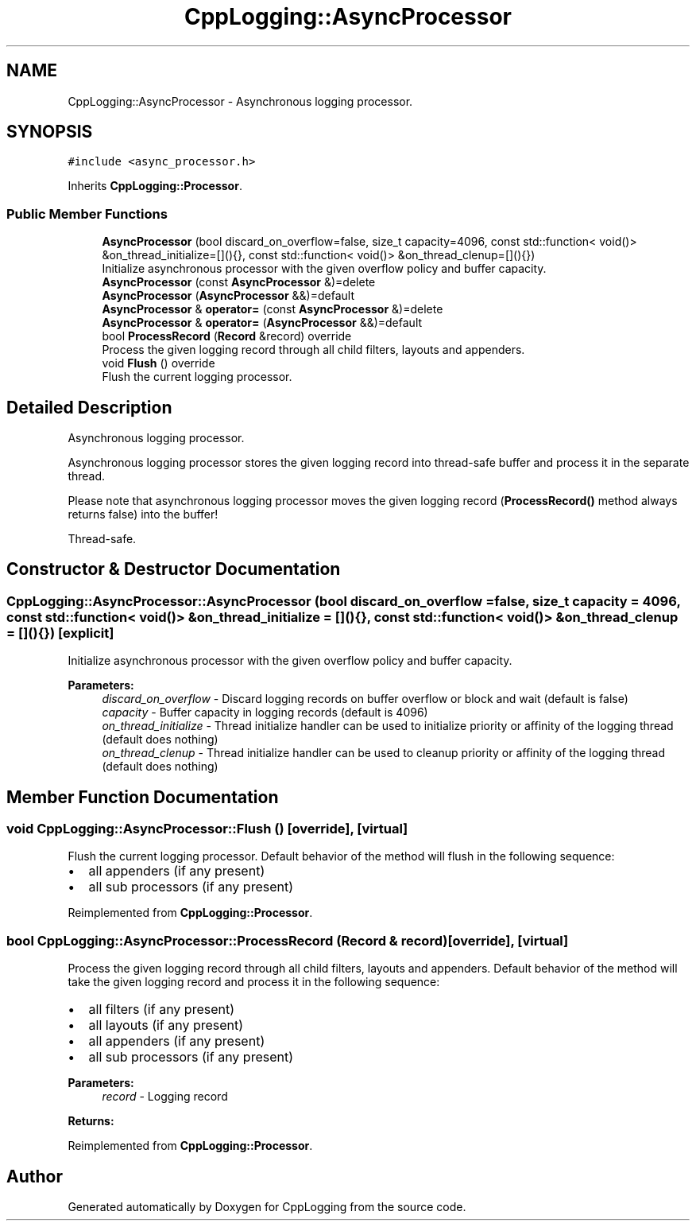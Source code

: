 .TH "CppLogging::AsyncProcessor" 3 "Thu Jan 17 2019" "CppLogging" \" -*- nroff -*-
.ad l
.nh
.SH NAME
CppLogging::AsyncProcessor \- Asynchronous logging processor\&.  

.SH SYNOPSIS
.br
.PP
.PP
\fC#include <async_processor\&.h>\fP
.PP
Inherits \fBCppLogging::Processor\fP\&.
.SS "Public Member Functions"

.in +1c
.ti -1c
.RI "\fBAsyncProcessor\fP (bool discard_on_overflow=false, size_t capacity=4096, const std::function< void()> &on_thread_initialize=[](){}, const std::function< void()> &on_thread_clenup=[](){})"
.br
.RI "Initialize asynchronous processor with the given overflow policy and buffer capacity\&. "
.ti -1c
.RI "\fBAsyncProcessor\fP (const \fBAsyncProcessor\fP &)=delete"
.br
.ti -1c
.RI "\fBAsyncProcessor\fP (\fBAsyncProcessor\fP &&)=default"
.br
.ti -1c
.RI "\fBAsyncProcessor\fP & \fBoperator=\fP (const \fBAsyncProcessor\fP &)=delete"
.br
.ti -1c
.RI "\fBAsyncProcessor\fP & \fBoperator=\fP (\fBAsyncProcessor\fP &&)=default"
.br
.ti -1c
.RI "bool \fBProcessRecord\fP (\fBRecord\fP &record) override"
.br
.RI "Process the given logging record through all child filters, layouts and appenders\&. "
.ti -1c
.RI "void \fBFlush\fP () override"
.br
.RI "Flush the current logging processor\&. "
.in -1c
.SH "Detailed Description"
.PP 
Asynchronous logging processor\&. 

Asynchronous logging processor stores the given logging record into thread-safe buffer and process it in the separate thread\&.
.PP
Please note that asynchronous logging processor moves the given logging record (\fBProcessRecord()\fP method always returns false) into the buffer!
.PP
Thread-safe\&. 
.SH "Constructor & Destructor Documentation"
.PP 
.SS "CppLogging::AsyncProcessor::AsyncProcessor (bool discard_on_overflow = \fCfalse\fP, size_t capacity = \fC4096\fP, const std::function< void()> & on_thread_initialize = \fC[](){}\fP, const std::function< void()> & on_thread_clenup = \fC[](){}\fP)\fC [explicit]\fP"

.PP
Initialize asynchronous processor with the given overflow policy and buffer capacity\&. 
.PP
\fBParameters:\fP
.RS 4
\fIdiscard_on_overflow\fP - Discard logging records on buffer overflow or block and wait (default is false) 
.br
\fIcapacity\fP - Buffer capacity in logging records (default is 4096) 
.br
\fIon_thread_initialize\fP - Thread initialize handler can be used to initialize priority or affinity of the logging thread (default does nothing) 
.br
\fIon_thread_clenup\fP - Thread initialize handler can be used to cleanup priority or affinity of the logging thread (default does nothing) 
.RE
.PP

.SH "Member Function Documentation"
.PP 
.SS "void CppLogging::AsyncProcessor::Flush ()\fC [override]\fP, \fC [virtual]\fP"

.PP
Flush the current logging processor\&. Default behavior of the method will flush in the following sequence:
.IP "\(bu" 2
all appenders (if any present)
.IP "\(bu" 2
all sub processors (if any present) 
.PP

.PP
Reimplemented from \fBCppLogging::Processor\fP\&.
.SS "bool CppLogging::AsyncProcessor::ProcessRecord (\fBRecord\fP & record)\fC [override]\fP, \fC [virtual]\fP"

.PP
Process the given logging record through all child filters, layouts and appenders\&. Default behavior of the method will take the given logging record and process it in the following sequence:
.IP "\(bu" 2
all filters (if any present)
.IP "\(bu" 2
all layouts (if any present)
.IP "\(bu" 2
all appenders (if any present)
.IP "\(bu" 2
all sub processors (if any present)
.PP
.PP
\fBParameters:\fP
.RS 4
\fIrecord\fP - Logging record 
.RE
.PP
\fBReturns:\fP
.RS 4
'true' if the logging record was successfully processed, 'false' if the logging record was filtered out 
.RE
.PP

.PP
Reimplemented from \fBCppLogging::Processor\fP\&.

.SH "Author"
.PP 
Generated automatically by Doxygen for CppLogging from the source code\&.
